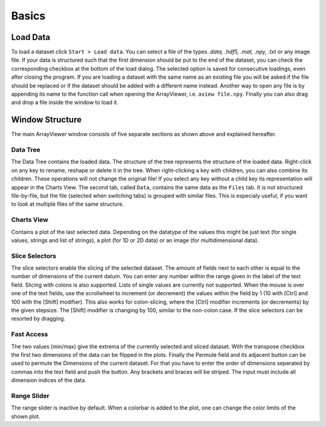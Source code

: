 Basics
######

.. _load_data:

Load Data
*********
To load a dataset click ``Start > Load data``. You can select a file of the types *.data, .hdf5, .mat, .npy, .txt* or any image file. If your data is structured such that the first dimension should be put to the end of the dataset, you can check the corresponding checkbox at the bottom of the load dialog. The selected option is saved for consecutive loadings, even after closing the program. If you are loading a dataset with the same name as an existing file you will be asked if the file should be replaced or if the dataset should be added with a different name instead. Another way to open any file is by appending its name to the function call when opening the ArrayViewer, i.e. ``aview file.npy``. Finally you can also drag and drop a file inside the window to load it.

Window Structure
****************
.. image:: aview.png

The main ArrayViewer window consists of five separate sections as shown above and explained hereafter.

Data Tree
=========
The Data Tree contains the loaded data. The structure of the tree represents the structure of the loaded data. Right-click on any key to rename, reshape or delete it in the tree. When right-clicking a key with children, you can also combine its children. These operations will not change the original file! If you select any key without a child key its representation will appear in the Charts View. The second tab, called ``Data``, contains the same data as the ``Files`` tab. It is not structured file-by-file, but the file (selected when switching tabs) is grouped with similar files. This is especialy useful, if you want to look at multiple files of the same structure.

Charts View
===========
Contains a plot of the last selected data. Depending on the datatype of the values this might be just text (for single values, strings and list of strings), a plot (for 1D or 2D data) or an image (for multidimensional data).

Slice Selectors
===============
The slice selectors enable the slicing of the selected dataset. The amount of fields next to each other is equal to the number of dimensions of the current datum. You can enter any number within the range given in the label of the text field. Slicing with colons is also supported. Lists of single values are currently not supported. When the mouse is over one of the text fields, use the scrollwheel to increment (or decrement) the values within the field by 1 (10 with [Ctrl] and 100 with the [Shift] modifier). This also works for colon-slicing, where the [Ctrl] modifier increments (or decrements) by the given stepsize. The [Shift] modifier is changing by 100, similar to the non-colon case.
If the slice selectors can be resorted by dragging.

Fast Access
===========
The two values (min/max) give the extrema of the currently selected and sliced dataset.
With the transpose checkbox the first two dimensions of the data can be flipped in the plots.
Finally the Permute field and its adjacent button can be used to permute the Dimensions of the current dataset. For that you have to enter the order of dimensions seperated by commas into the text field and push the button. Any brackets and braces will be striped. The input must include all dimension indices of the data.

Range Slider
============
The range slider is inactive by default. When a colorbar is added to the plot, one can change the color limits of the shown plot.

